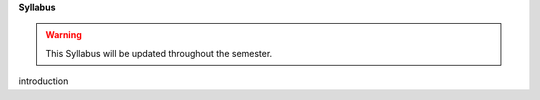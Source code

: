 **Syllabus**

.. warning:: This Syllabus will be updated throughout the semester.

.. contents::
   :local:

.. _errata:

.. _S1:

introduction

